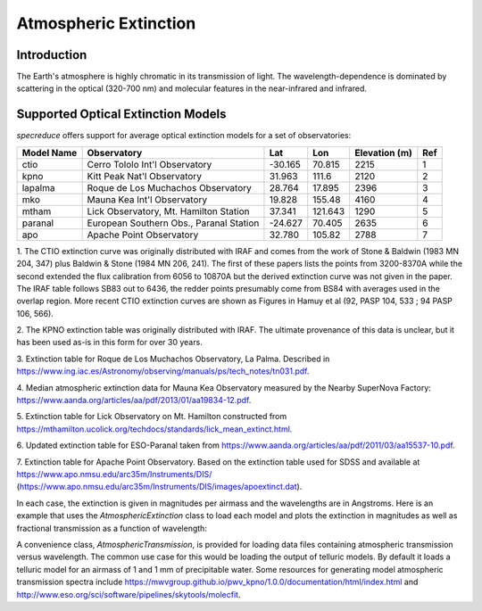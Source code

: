 Atmospheric Extinction
======================

Introduction
------------

The Earth's atmosphere is highly chromatic in its transmission of light. The wavelength-dependence
is dominated by scattering in the optical (320-700 nm) and molecular features in the near-infrared
and infrared.

Supported Optical Extinction Models
-----------------------------------

`specreduce` offers support for average optical extinction models for a set of observatories:

.. csv-table::
    :header:  "Model Name", "Observatory", "Lat", "Lon", "Elevation (m)", "Ref"

    "ctio", "Cerro Tololo Int'l Observatory", "-30.165", "70.815", "2215", "1"
    "kpno", "Kitt Peak Nat'l Observatory", "31.963", "111.6", "2120", "2"
    "lapalma", "Roque de Los Muchachos Observatory", "28.764", "17.895", "2396", "3"
    "mko", "Mauna Kea Int'l Observatory", "19.828", "155.48", "4160", "4"
    "mtham", "Lick Observatory, Mt. Hamilton Station", "37.341", "121.643", "1290", "5"
    "paranal", "European Southern Obs., Paranal Station", "-24.627", "70.405", "2635", "6"
    "apo", "Apache Point Observatory", "32.780", "105.82", "2788", "7"



1. The CTIO extinction curve was originally distributed with IRAF and comes from the work of
Stone & Baldwin (1983 MN 204, 347) plus Baldwin & Stone (1984 MN 206,
241).  The first of these papers lists the points from 3200-8370A while
the second extended the flux calibration from 6056 to 10870A but the
derived extinction curve was not given in the paper.  The IRAF table
follows SB83 out to 6436, the redder points presumably come from BS84
with averages used in the overlap region. More recent CTIO extinction
curves are shown as Figures in Hamuy et al (92, PASP 104, 533 ; 94 PASP
106, 566).

2. The KPNO extinction table was originally distributed with IRAF. The ultimate provenance of this data is unclear,
but it has been used as-is in this form for over 30 years.

3. Extinction table for Roque de Los Muchachos Observatory, La Palma.
Described in https://www.ing.iac.es/Astronomy/observing/manuals/ps/tech_notes/tn031.pdf.

4. Median atmospheric extinction data for Mauna Kea Observatory measured by the Nearby SuperNova
Factory: https://www.aanda.org/articles/aa/pdf/2013/01/aa19834-12.pdf.

5. Extinction table for Lick Observatory on Mt. Hamilton constructed from
https://mthamilton.ucolick.org/techdocs/standards/lick_mean_extinct.html.

6. Updated extinction table for ESO-Paranal taken from
https://www.aanda.org/articles/aa/pdf/2011/03/aa15537-10.pdf.

7. Extinction table for Apache Point Observatory. Based on the extinction table used for SDSS and
available at https://www.apo.nmsu.edu/arc35m/Instruments/DIS/ (https://www.apo.nmsu.edu/arc35m/Instruments/DIS/images/apoextinct.dat).

In each case, the extinction is given in magnitudes per airmass and the wavelengths are in Angstroms. Here is an example that
uses the `AtmosphericExtinction` class to load each model and plots the extinction in magnitudes as well as fractional transmission
as a function of wavelength:

.. plot::
    :include-source:

    import matplotlib.pyplot as plt
    from specreduce.calibration_data import AtmosphericExtinction, SUPPORTED_EXTINCTION_MODELS

    fig, ax = plt.subplots(2, 1, sharex=True)
    for model in SUPPORTED_EXTINCTION_MODELS:
        ext = AtmosphericExtinction(model=model)
        ax[0].plot(ext.spectral_axis, ext.extinction_mag, label=model)
        ax[1].plot(ext.spectral_axis, ext.transmission)
    ax[0].legend(fancybox=True, shadow=True)
    ax[1].set_xlabel("Wavelength ($\AA$)")
    ax[0].set_ylabel("Extinction (mag)")
    ax[1].set_ylabel("Transmission")
    plt.tight_layout()
    fig.show()

A convenience class, `AtmosphericTransmission`, is provided for loading data files containing atmospheric transmission versus wavelength.
The common use case for this would be loading the output of telluric models. By default it loads a telluric model for an airmass of 1 and
1 mm of precipitable water. Some resources for generating model atmospheric transmission spectra include
https://mwvgroup.github.io/pwv_kpno/1.0.0/documentation/html/index.html and http://www.eso.org/sci/software/pipelines/skytools/molecfit.

.. plot::
    :include-source:

    import matplotlib.pyplot as plt
    from specreduce.calibration_data import AtmosphericTransmission, SUPPORTED_EXTINCTION_MODELS

    fig, ax = plt.subplots()
    ext_default = AtmosphericTransmission()
    ext_custom = AtmosphericTransmission(data_file="atm_transmission_secz1.5_1.6mm.dat")
    ax.plot(ext_default.spectral_axis, ext_default.transmission, label=r"sec $z$ = 1; 1 mm H$_{2}$O", linewidth=1)
    ax.plot(ext_custom.spectral_axis, ext_custom.transmission, label=r"sec $z$ = 1.5; 1.6 mm H$_{2}$O", linewidth=1)
    ax.legend(loc="upper center", bbox_to_anchor=(0.5, 1.12), ncol=2, fancybox=True, shadow=True)
    ax.set_xlabel("Wavelength (microns)")
    ax.set_ylabel("Transmission")
    fig.show()
